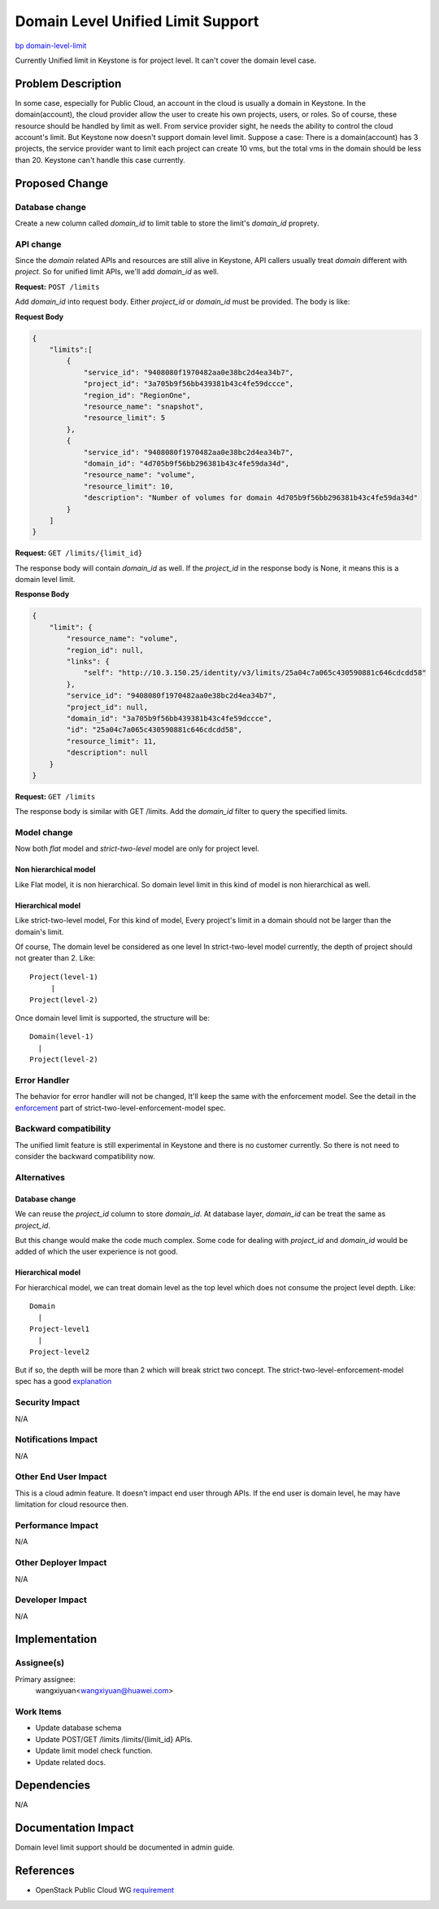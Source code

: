 ..
 This work is licensed under a Creative Commons Attribution 3.0 Unported
 License.

 http://creativecommons.org/licenses/by/3.0/legalcode

==================================
Domain Level Unified Limit Support
==================================

`bp domain-level-limit <https://blueprints.launchpad.net/keystone/+spec/domain-level-limit>`_

Currently Unified limit in Keystone is for project level. It can't cover the
domain level case.

Problem Description
===================

In some case, especially for Public Cloud, an account in the cloud is usually
a domain in Keystone. In the domain(account), the cloud provider allow the user
to create his own projects, users, or roles. So of course, these resource
should be handled by limit as well. From service provider sight, he needs the
ability to control the cloud account's limit. But Keystone now doesn't support
domain level limit. Suppose a case: There is a domain(account) has 3 projects,
the service provider want to limit each project can create 10 vms, but the
total vms in the domain should be less than 20. Keystone can't handle this case
currently.


Proposed Change
===============

Database change
---------------

Create a new column called `domain_id` to limit table to store the limit's
`domain_id` proprety.

API change
----------

Since the `domain` related APIs and resources are still alive in Keystone, API
callers usually treat `domain` different with `project`. So for unified limit
APIs, we'll add `domain_id` as well.

**Request:** ``POST /limits``

Add `domain_id` into request body. Either `project_id` or `domain_id` must be
provided. The body is like:

**Request Body**

.. code-block:: json

    {
        "limits":[
            {
                "service_id": "9408080f1970482aa0e38bc2d4ea34b7",
                "project_id": "3a705b9f56bb439381b43c4fe59dccce",
                "region_id": "RegionOne",
                "resource_name": "snapshot",
                "resource_limit": 5
            },
            {
                "service_id": "9408080f1970482aa0e38bc2d4ea34b7",
                "domain_id": "4d705b9f56bb296381b43c4fe59da34d",
                "resource_name": "volume",
                "resource_limit": 10,
                "description": "Number of volumes for domain 4d705b9f56bb296381b43c4fe59da34d"
            }
        ]
    }

**Request:** ``GET /limits/{limit_id}``

The response body will contain `domain_id` as well. If the `project_id` in the
response body is None, it means this is a domain level limit.

**Response Body**

.. code-block:: json

    {
        "limit": {
            "resource_name": "volume",
            "region_id": null,
            "links": {
                "self": "http://10.3.150.25/identity/v3/limits/25a04c7a065c430590881c646cdcdd58"
            },
            "service_id": "9408080f1970482aa0e38bc2d4ea34b7",
            "project_id": null,
            "domain_id": "3a705b9f56bb439381b43c4fe59dccce",
            "id": "25a04c7a065c430590881c646cdcdd58",
            "resource_limit": 11,
            "description": null
        }
    }

**Request:** ``GET /limits``

The response body is similar with GET /limits. Add the `domain_id` filter to
query the specified limits.

Model change
------------
Now both `flat` model and `strict-two-level` model are only for project level.

Non hierarchical model
^^^^^^^^^^^^^^^^^^^^^^
Like Flat model, it is non hierarchical. So domain level limit in this kind of
model is non hierarchical as well.

Hierarchical model
^^^^^^^^^^^^^^^^^^
Like strict-two-level model, For this kind of model, Every project's limit in
a domain should not be larger than the domain's limit.

Of course, The domain level be considered as one level In strict-two-level
model currently, the depth of project should not greater than
2. Like::

  Project(level-1)
       |
  Project(level-2)

Once domain level limit is supported, the
structure will be::

  Domain(level-1)
    |
  Project(level-2)


Error Handler
-------------

The behavior for error handler will not be changed, It'll keep the same with
the enforcement model. See the detail in the `enforcement`_ part of
strict-two-level-enforcement-model spec.

.. _`enforcement`: http://specs.openstack.org/openstack/keystone-specs/specs/keystone/rocky/strict-two-level-enforcement-model.html#enforcement-diagrams

Backward compatibility
----------------------
The unified limit feature is still experimental in Keystone and there is no
customer currently. So there is not need to consider the backward compatibility
now.

Alternatives
------------

Database change
^^^^^^^^^^^^^^^
We can reuse the `project_id` column to store `domain_id`. At database layer,
`domain_id` can be treat the same as `project_id`.

But this change would make the code much complex. Some code for dealing with
`project_id` and `domain_id` would be added of which the user experience is not
good.

Hierarchical model
^^^^^^^^^^^^^^^^^^
For hierarchical model, we can treat domain level as the top level which does
not consume the project level depth. Like::

  Domain
    |
  Project-level1
    |
  Project-level2


But if so, the depth will be more than 2 which will break strict two concept.
The strict-two-level-enforcement-model spec has a good `explanation`_

.. _explanation: http://specs.openstack.org/openstack/keystone-specs/specs/keystone/rocky/strict-two-level-enforcement-model.html#optimized-usage-calculation

Security Impact
---------------

N/A

Notifications Impact
--------------------

N/A


Other End User Impact
---------------------

This is a cloud admin feature. It doesn't impact end user through APIs. If the
end user is domain level, he may have limitation for cloud resource then.


Performance Impact
------------------

N/A

Other Deployer Impact
---------------------

N/A

Developer Impact
----------------

N/A

Implementation
==============

Assignee(s)
-----------

Primary assignee:
  wangxiyuan<wangxiyuan@huawei.com>

Work Items
----------

* Update database schema
* Update POST/GET /limits /limits/{limit_id} APIs.
* Update limit model check function.
* Update related docs.


Dependencies
============

N/A


Documentation Impact
====================

Domain level limit support should be documented in admin guide.


References
==========

* OpenStack Public Cloud WG `requirement`_

.. _requirement: https://bugs.launchpad.net/openstack-publiccloud-wg/+bug/1771581
